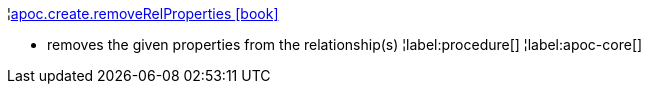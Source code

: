 ¦xref::overview/apoc.create/apoc.create.removeRelProperties.adoc[apoc.create.removeRelProperties icon:book[]] +

 - removes the given properties from the relationship(s)
¦label:procedure[]
¦label:apoc-core[]
